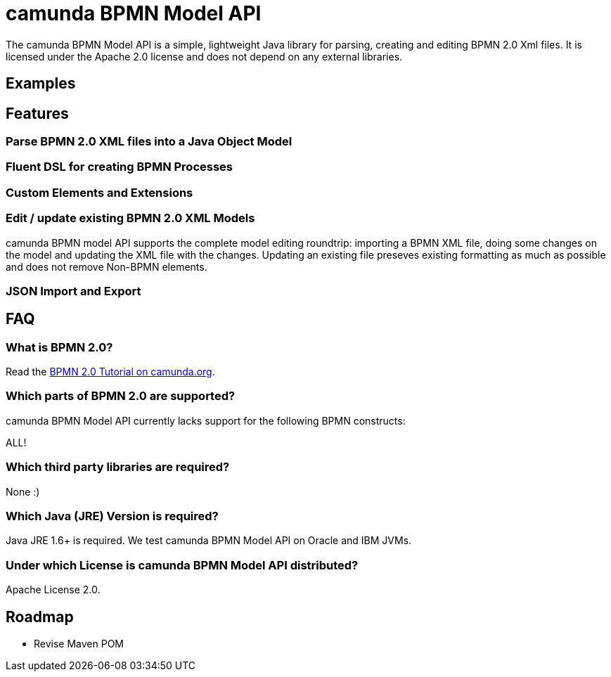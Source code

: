 = camunda BPMN Model API

The camunda BPMN Model API is a simple, lightweight Java library for parsing, creating and editing BPMN 2.0 Xml files. It is licensed under the Apache 2.0 license and does not depend on any external libraries.

== Examples

== Features

=== Parse BPMN 2.0 XML files into a Java Object Model

=== Fluent DSL for creating BPMN Processes

=== Custom Elements and Extensions

=== Edit / update existing BPMN 2.0 XML Models

camunda BPMN model API supports the complete model editing roundtrip: importing a BPMN XML file, doing some changes on the model and updating the XML file with the changes. Updating an existing file preseves existing formatting as much as possible and does not remove Non-BPMN elements. 

=== JSON Import and Export

== FAQ

=== What is BPMN 2.0?

Read the http://camunda.org/bpmn/tutorial.html[BPMN 2.0 Tutorial on camunda.org].

=== Which parts of BPMN 2.0 are supported?

camunda BPMN Model API currently lacks support for the following BPMN constructs:

ALL!

=== Which third party libraries are required?

None :)

=== Which Java (JRE) Version is required?

Java JRE 1.6+ is required. We test camunda BPMN Model API on Oracle and IBM JVMs.

=== Under which License is camunda BPMN Model API distributed?

Apache License 2.0.

== Roadmap

* Revise Maven POM